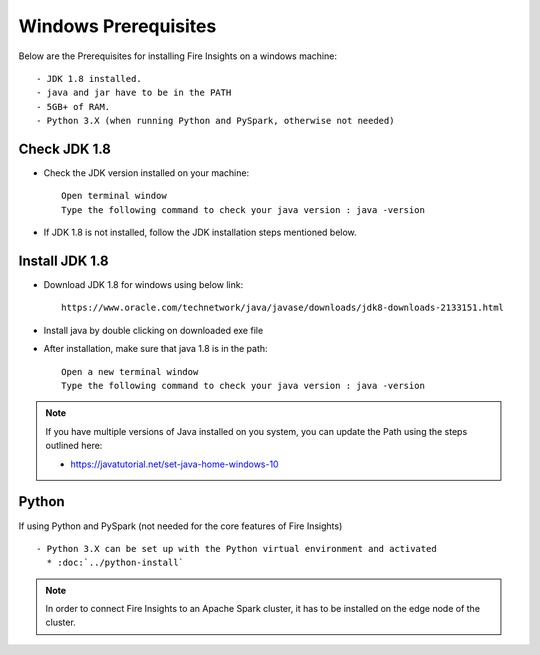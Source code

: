 Windows Prerequisites
+++++++++++++

Below are the Prerequisites for installing Fire Insights on a windows machine::

  - JDK 1.8 installed.
  - java and jar have to be in the PATH
  - 5GB+ of RAM.
  - Python 3.X (when running Python and PySpark, otherwise not needed)

Check JDK 1.8
-------------

* Check the JDK version installed on your machine::

    Open terminal window 
    Type the following command to check your java version : java -version

* If JDK 1.8 is not installed, follow the JDK installation steps mentioned below.


Install JDK 1.8
---------------

* Download JDK 1.8 for windows using below link::

    https://www.oracle.com/technetwork/java/javase/downloads/jdk8-downloads-2133151.html

* Install java by double clicking on downloaded exe file

* After installation, make sure that java 1.8 is in the path::

    Open a new terminal window 
    Type the following command to check your java version : java -version

.. note::  If you have multiple versions of Java installed on you system, you can update the Path using the steps outlined here:

           * https://javatutorial.net/set-java-home-windows-10

Python
------

If using Python and PySpark (not needed for the core features of Fire Insights) ::

  - Python 3.X can be set up with the Python virtual environment and activated
    * :doc:`../python-install`
    
 
.. note:: In order to connect Fire Insights to an Apache Spark cluster, it has to be installed on the edge node of the cluster.

   
